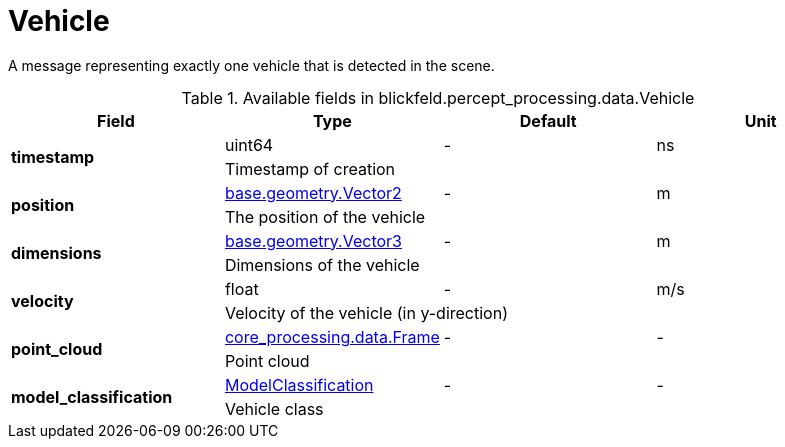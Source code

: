 [#_blickfeld_percept_processing_data_Vehicle]
= Vehicle

A message representing exactly one vehicle that is detected in the scene.

.Available fields in blickfeld.percept_processing.data.Vehicle
|===
| Field | Type | Default | Unit

.2+| *timestamp* | uint64| - | ns 
3+| Timestamp of creation

.2+| *position* | xref:blickfeld/base/geometry/vector2.adoc[base.geometry.Vector2] | - | m 
3+| The position of the vehicle

.2+| *dimensions* | xref:blickfeld/base/geometry/vector3.adoc[base.geometry.Vector3] | - | m 
3+| Dimensions of the vehicle

.2+| *velocity* | float| - | m/s 
3+| Velocity of the vehicle (in y-direction)

.2+| *point_cloud* | xref:blickfeld/core_processing/data/frame.adoc[core_processing.data.Frame] | - | - 
3+| Point cloud

.2+| *model_classification* | xref:blickfeld/percept_processing/data/model_classification.adoc[ModelClassification] | - | - 
3+| Vehicle class

|===

